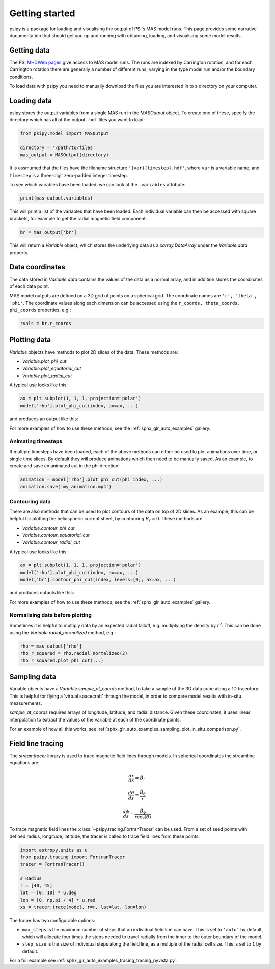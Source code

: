Getting started
===============

psipy is a package for loading and visualising the output of PSI's MAS model
runs. This page provides some narrative documentation that should get you up
and running with obtaining, loading, and visualising some model results.

Getting data
------------
The PSI `MHDWeb pages`_ give access to MAS model runs. The runs are indexed by
Carrington rotation, and for each Carrington rotation there are generally a
number of different runs, varying in the type model run and/or
the boundary conditions.

To load data with psipy you need to manually download the files you are
interested in to a directory on your computer.

.. _MHDWeb pages: http://www.predsci.com/mhdweb/data_access.php

Loading data
------------
psipy stores the output variables from a single MAS run in the `MASOutput`
object. To create one of these, specify the directory which has all of the
output ``.hdf`` files you want to load:

.. code-block:: python

    from psipy.model import MASOutput

    directory = '/path/to/files'
    mas_output = MASOutput(directory)

It is assmumed that the files have the filename structure
``'{var}{timestep}.hdf'``, where ``var`` is a variable name, and ``timestep``
is a three-digit zero-padded integer timestep.

To see which variables have been loaded, we can look at the ``.variables``
attribute:

.. code-block:: python

    print(mas_output.variables)

This will print a list of the variables that have been loaded. Each individual
variable can then be accessed with square brackets, for example to get the
radial magnetic field component:

.. code-block:: python

    br = mas_output['br']

This will return a `Variable` object, which stores the underlying data as a
`xarray.DataArray` under the `Variable.data` property.

Data coordinates
----------------
The data stored in `Variable.data` contains the values of the data as a normal
array, and in addition stores the coordinates of each data point.

MAS model outputs are defined on a 3D grid of points on a spherical grid. The
coordinate names are ``'r', 'theta', 'phi'``. The coordinate values along each
dimension can be accessed using the ``r_coords, theta_coords, phi_coords``
properties, e.g.:

.. code-block:: python

  rvals = br.r_coords

Plotting data
-------------
`Variable` objects have methods to plot 2D slices of the data. These
methods are:

- `Variable.plot_phi_cut`
- `Variable.plot_equatorial_cut`
- `Variable.plot_radial_cut`

A typical use looks like this:

.. code-block:: python

  ax = plt.subplot(1, 1, 1, projection='polar')
  model['rho'].plot_phi_cut(index, ax=ax, ...)

and produces an output like this:

.. image:: /auto_examples/visualisation/images/sphx_glr_plot_visualising_mas_002.png
   :width: 600

For more examples of how to use these methods, see the
:ref:`sphx_glr_auto_examples` gallery.

Animating timesteps
~~~~~~~~~~~~~~~~~~~
If multiple timesteps have been loaded, each of the above methods can either
be used to plot animations over time, or single time slices. By default they
will produce animations which then need to be manually saved. As an example,
to create and save an animated cut in the phi direction:

.. code-block:: python

  animation = model['rho'].plot_phi_cut(phi_index, ...)
  animation.save('my_animation.mp4')

Contouring data
~~~~~~~~~~~~~~~
There are also methods that can be used to plot contours of the data on top
of 2D slices. As an example, this can be helpful for plotting the heliospheric current sheet, by contouring :math:`B_{r} = 0`. These methods are

- `Variable.contour_phi_cut`
- `Variable.contour_equatorial_cut`
- `Variable.contour_radial_cut`

A typical use looks like this:

.. code-block:: python

  ax = plt.subplot(1, 1, 1, projection='polar')
  model['rho'].plot_phi_cut(index, ax=ax, ...)
  model['br'].contour_phi_cut(index, levels=[0], ax=ax, ...)

and produces outputs like this:

.. image:: /auto_examples/visualisation/images/sphx_glr_plot_visualising_mas_003.png
   :width: 600

For more examples of how to use these methods, see the
:ref:`sphx_glr_auto_examples` gallery.

Normalising data before plotting
~~~~~~~~~~~~~~~~~~~~~~~~~~~~~~~~
Sometimes it is helpful to multiply data by an expected radial falloff, e.g.
multiplying the density by :math:`r^{2}`. This can be done using the
`Variable.radial_normalized` method, e.g.:

.. code-block:: python

  rho = mas_output['rho']
  rho_r_squared = rho.radial_normalized(2)
  rho_r_squared.plot_phi_cut(...)


Sampling data
-------------
Variable objects have a `Variable.sample_at_coords` method, to take a sample of
the 3D data cube along a 1D trajectory. This is helpful for flying a 'virtual
spacecraft' through the model, in order to compare model results with in-situ
measurements.

`sample_at_coords` requires arrays of longitude, latitude, and radial distance.
Given these coordinates, it uses linear interpolation to extract the values
of the variable at each of the coordinate points.

For an example of how all this works, see :ref:`sphx_glr_auto_examples_sampling_plot_in_situ_comparison.py`.

Field line tracing
------------------
The `streamtracer` library is used to trace magnetic field lines through
models. In spherical coordinates the streamline equations are:

.. math:: \frac{dr}{ds} = \hat{B}_{r}
.. math:: \frac{d\theta}{ds} = \frac{\hat{B}_{\theta}}{r}
.. math:: \frac{d\phi}{ds} = \frac{\hat{B}_{\phi}}{r\cos(\theta)}

To trace magnetic field lines the :class:`~psipy.tracing.FortranTracer` can be used.
From a set of seed points with defined radius, longitude, latitude, the tracer
is called to trace field lines from these points:

.. code-block:: python

  import astropy.units as u
  from psipy.tracing import FortranTracer
  tracer = FortranTracer()

  # Radius
  r = [40, 45]
  lat = [0, 10] * u.deg
  lon = [0, np.pi / 4] * u.rad
  xs = tracer.trace(model, r=r, lat=lat, lon=lon)

The tracer has two configurable options:

- ``max_steps`` is the maximum number of steps that an individual field line
  can have. This is set to ``'auto'`` by default, which will allocate four
  times the steps needed to travel radially from the inner to the outer
  boundary of the model.
- ``step_size`` is the size of individual steps along the field line, as a
  multiple of the radial cell size. This is set to ``1`` by default.

For a full example see :ref:`sphx_glr_auto_examples_tracing_tracing_pyvista.py`.

